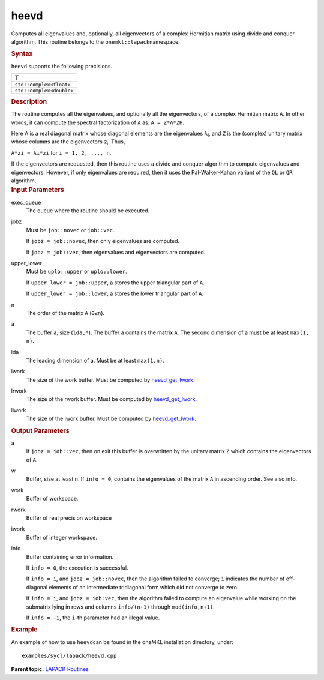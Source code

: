 .. _heevd:

heevd
=====


.. container::


   Computes all eigenvalues and, optionally, all eigenvectors of a
   complex Hermitian matrix using divide and conquer algorithm. This
   routine belongs to the ``onemkl::lapack``\ namespace.


   .. container:: section
      :name: GUID-27408EB8-B8F0-4D65-93CB-8AD0E3E34EC9


      .. rubric:: Syntax
         :name: syntax
         :class: sectiontitle


      .. cpp:function::  void heevd(queue &exec_queue, job jobz, uplo      upper_lower, std::int64_t n, butter<T,1> &a, std::int64_t lda,      buffer<realT,1> &w, buffer<T,1> &work, std::int64_t lwork,      buffer<realT, 1> &rwork, std::int64_t lrwork, buffer<T,1> &iwork,      std::int64_t liwork, buffer<std::int64_t,1> &info)

      ``heevd`` supports the following precisions.


      .. list-table:: 
         :header-rows: 1

         * -  T 
         * -  ``std::complex<float>`` 
         * -  ``std::complex<double>`` 




.. container:: section
   :name: GUID-D9C0329E-BFA0-4C7A-B67E-2765FE54F2EC


   .. rubric:: Description
      :name: description
      :class: sectiontitle


   The routine computes all the eigenvalues, and optionally all the
   eigenvectors, of a complex Hermitian matrix ``A``. In other words, it
   can compute the spectral factorization of ``A`` as: ``A = Z*Λ*ZH``.


   Here Λ is a real diagonal matrix whose diagonal elements are the
   eigenvalues λ\ :sub:`i`, and ``Z`` is the (complex) unitary matrix
   whose columns are the eigenvectors ``z``\ :sub:`i`. Thus,


   ``A*zi = λi*zi`` for ``i = 1, 2, ..., n``.


   If the eigenvectors are requested, then this routine uses a divide
   and conquer algorithm to compute eigenvalues and eigenvectors.
   However, if only eigenvalues are required, then it uses the
   Pal-Walker-Kahan variant of the ``QL`` or ``QR`` algorithm.


.. container:: section
   :name: GUID-F841BA63-D4EE-4C75-9831-BB804CEA8622


   .. rubric:: Input Parameters
      :name: input-parameters
      :class: sectiontitle


   exec_queue
      The queue where the routine should be executed.


   jobz
      Must be ``job::novec`` or ``job::vec``.


      If ``jobz = job::novec``, then only eigenvalues are computed.


      If ``jobz = job::vec``, then eigenvalues and eigenvectors are
      computed.


   upper_lower
      Must be ``uplo::upper`` or ``uplo::lower``.


      If ``upper_lower = job::upper``, a stores the upper triangular
      part of ``A``.


      If ``upper_lower = job::lower``, a stores the lower triangular
      part of ``A``.


   n
      The order of the matrix ``A`` (``0≤n``).


   a
      The buffer a, size (``lda,*``). The buffer a contains the matrix
      ``A``. The second dimension of a must be at least ``max(1, n)``.


   lda
      The leading dimension of a. Must be at least ``max(1,n)``.


   lwork
      The size of the work buffer. Must be computed by
      `heevd_get_lwork <heevd_get_lwork.html>`__.


   lrwork
      The size of the rwork buffer. Must be computed by
      `heevd_get_lwork <heevd_get_lwork.html>`__.


   liwork
      The size of the iwork buffer. Must be computed by
      `heevd_get_lwork <heevd_get_lwork.html>`__.


.. container:: section
   :name: GUID-F0C3D97D-E883-4070-A1C2-4FE43CC37D12


   .. rubric:: Output Parameters
      :name: output-parameters
      :class: sectiontitle


   a
      If ``jobz = job::vec``, then on exit this buffer is overwritten by
      the unitary matrix ``Z`` which contains the eigenvectors of ``A``.


   w
      Buffer, size at least n. If ``info = 0``, contains the eigenvalues
      of the matrix ``A`` in ascending order. See also info.


   work
      Buffer of workspace.


   rwork
      Buffer of real precision workspace


   iwork
      Buffer of integer workspace.


   info
      Buffer containing error information.


      If ``info = 0``, the execution is successful.


      If ``info = i``, and ``jobz = job::novec``, then the algorithm
      failed to converge; ``i`` indicates the number of off-diagonal
      elements of an intermediate tridiagonal form which did not
      converge to zero.


      If ``info = i``, and ``jobz = job:vec``, then the algorithm failed
      to compute an eigenvalue while working on the submatrix lying in
      rows and columns ``info/(n+1)`` through ``mod(info,n+1)``.


      If ``info = -i``, the ``i``-th parameter had an illegal value.


.. container:: section
   :name: GUID-C97BF68F-B566-4164-95E0-A7ADC290DDE2


   .. rubric:: Example
      :name: example
      :class: sectiontitle


   An example of how to use ``heevd``\ can be found in the oneMKL
   installation directory, under:


   ::


      examples/sycl/lapack/heevd.cpp


.. container:: familylinks


   .. container:: parentlink


      **Parent topic:** `LAPACK
      Routines <lapack.html>`__


.. container::

